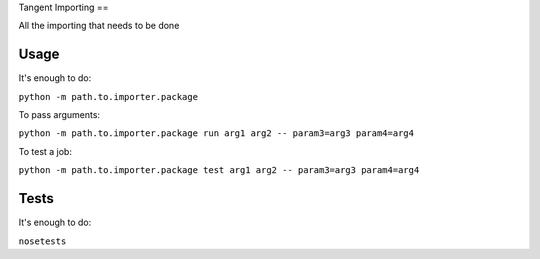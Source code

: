 Tangent Importing
==

All the importing that needs to be done


Usage
====

It's enough to do:

``python -m path.to.importer.package``

To pass arguments:

``python -m path.to.importer.package run arg1 arg2 -- param3=arg3 param4=arg4``

To test a job:

``python -m path.to.importer.package test arg1 arg2 -- param3=arg3 param4=arg4``


Tests
====

It's enough to do:

``nosetests``
